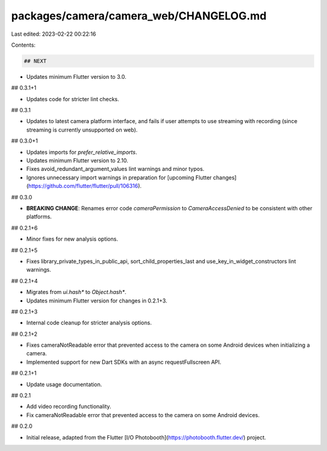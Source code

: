 packages/camera/camera_web/CHANGELOG.md
=======================================

Last edited: 2023-02-22 00:22:16

Contents:

.. code-block:: md

    ## NEXT

* Updates minimum Flutter version to 3.0.

## 0.3.1+1

* Updates code for stricter lint checks.

## 0.3.1

* Updates to latest camera platform interface, and fails if user attempts to use streaming with recording (since streaming is currently unsupported on web).

## 0.3.0+1

* Updates imports for `prefer_relative_imports`.
* Updates minimum Flutter version to 2.10.
* Fixes avoid_redundant_argument_values lint warnings and minor typos.
* Ignores unnecessary import warnings in preparation for [upcoming Flutter changes](https://github.com/flutter/flutter/pull/106316).

## 0.3.0

* **BREAKING CHANGE**: Renames error code `cameraPermission` to `CameraAccessDenied` to be consistent with other platforms.

## 0.2.1+6

* Minor fixes for new analysis options.

## 0.2.1+5

* Fixes library_private_types_in_public_api, sort_child_properties_last and use_key_in_widget_constructors
  lint warnings.

## 0.2.1+4

* Migrates from `ui.hash*` to `Object.hash*`.
* Updates minimum Flutter version for changes in 0.2.1+3.

## 0.2.1+3

* Internal code cleanup for stricter analysis options.

## 0.2.1+2

* Fixes cameraNotReadable error that prevented access to the camera on some Android devices when initializing a camera.
* Implemented support for new Dart SDKs with an async requestFullscreen API.

## 0.2.1+1

* Update usage documentation.

## 0.2.1

* Add video recording functionality.
* Fix cameraNotReadable error that prevented access to the camera on some Android devices.

## 0.2.0

* Initial release, adapted from the Flutter [I/O Photobooth](https://photobooth.flutter.dev/) project.


